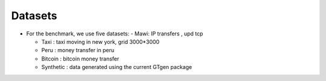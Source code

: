 .. _datasets:

Datasets
========

* For the benchmark, we use five datasets:
  - Mawi: IP transfers , upd tcp

  - Taxi : taxi moving in new york, grid 3000*3000

  - Peru : money transfer in peru

  - Bitcoin : bitcoin money transfer

  - Synthetic : data generated using the current GTgen package
